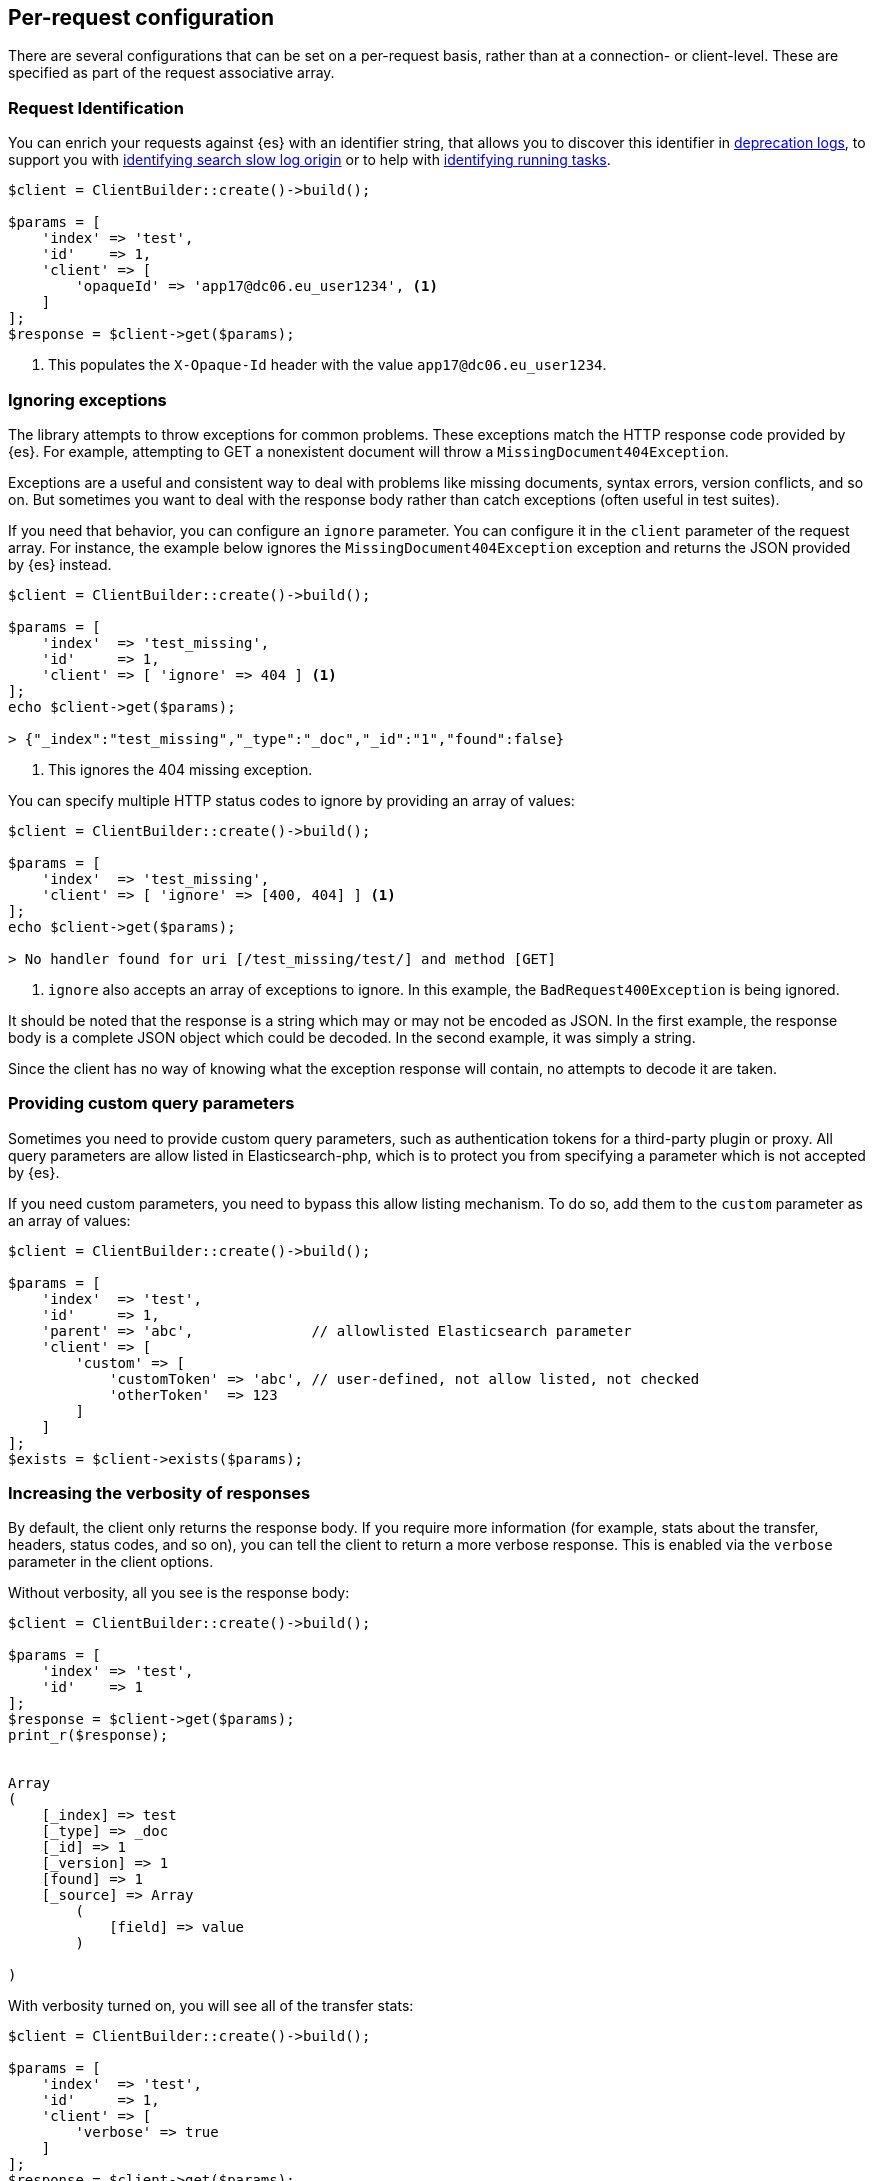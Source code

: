 [[per_request_configuration]]
== Per-request configuration

There are several configurations that can be set on a per-request basis, rather 
than at a connection- or client-level. These are specified as part of the 
request associative array.


=== Request Identification

You can enrich your requests against {es} with an identifier string, that allows 
you to discover this identifier in 
https://www.elastic.co/guide/en/elasticsearch/reference/7.4/logging.html#deprecation-logging[deprecation logs], 
to support you with 
https://www.elastic.co/guide/en/elasticsearch/reference/7.4/index-modules-slowlog.html#_identifying_search_slow_log_origin[identifying search slow log origin]
or to help with 
https://www.elastic.co/guide/en/elasticsearch/reference/current/tasks.html#_identifying_running_tasks[identifying running tasks].


[source,php]
----
$client = ClientBuilder::create()->build();

$params = [
    'index' => 'test',
    'id'    => 1,
    'client' => [
        'opaqueId' => 'app17@dc06.eu_user1234', <1>
    ]
];
$response = $client->get($params);

----
<1> This populates the `X-Opaque-Id` header with the value 
`app17@dc06.eu_user1234`.


=== Ignoring exceptions

The library attempts to throw exceptions for common problems. These exceptions 
match the HTTP response code provided by {es}. For example, attempting to GET a 
nonexistent document will throw a `MissingDocument404Exception`.

Exceptions are a useful and consistent way to deal with problems like missing 
documents, syntax errors, version conflicts, and so on. But sometimes you want 
to deal with the response body rather than catch exceptions (often useful in 
test suites).

If you need that behavior, you can configure an `ignore` parameter. You can 
configure it in the `client` parameter of the request array. For instance, the 
example below ignores the `MissingDocument404Exception` exception and returns 
the JSON provided by {es} instead.


[source,php]
----
$client = ClientBuilder::create()->build();

$params = [
    'index'  => 'test_missing',
    'id'     => 1,
    'client' => [ 'ignore' => 404 ] <1>
];
echo $client->get($params);

> {"_index":"test_missing","_type":"_doc","_id":"1","found":false}
----
<1> This ignores the 404 missing exception.

You can specify multiple HTTP status codes to ignore by providing an array of 
values:

[source,php]
----
$client = ClientBuilder::create()->build();

$params = [
    'index'  => 'test_missing',
    'client' => [ 'ignore' => [400, 404] ] <1>
];
echo $client->get($params);

> No handler found for uri [/test_missing/test/] and method [GET]

----
<1> `ignore` also accepts an array of exceptions to ignore. In this example, the 
`BadRequest400Exception` is being ignored.

It should be noted that the response is a string which may or may not be encoded 
as JSON. In the first example, the response body is a complete JSON object which 
could be decoded. In the second example, it was simply a string.

Since the client has no way of knowing what the exception response will contain, 
no attempts to decode it are taken.


=== Providing custom query parameters

Sometimes you need to provide custom query parameters, such as authentication 
tokens for a third-party plugin or proxy. All query parameters are allow listed 
in Elasticsearch-php, which is to protect you from specifying a parameter which 
is not accepted by {es}.

If you need custom parameters, you need to bypass this allow listing mechanism. 
To do so, add them to the `custom` parameter as an array of values:

[source,php]
----
$client = ClientBuilder::create()->build();

$params = [
    'index'  => 'test',
    'id'     => 1,
    'parent' => 'abc',              // allowlisted Elasticsearch parameter
    'client' => [
        'custom' => [
            'customToken' => 'abc', // user-defined, not allow listed, not checked
            'otherToken'  => 123
        ]
    ]
];
$exists = $client->exists($params);
----


=== Increasing the verbosity of responses

By default, the client only returns the response body. If you require more 
information (for example, stats about the transfer, headers, status codes, and 
so on), you can tell the client to return a more verbose response. This is 
enabled via the `verbose` parameter in the client options.

Without verbosity, all you see is the response body:

[source,php]
----
$client = ClientBuilder::create()->build();

$params = [
    'index' => 'test',
    'id'    => 1
];
$response = $client->get($params);
print_r($response);


Array
(
    [_index] => test
    [_type] => _doc
    [_id] => 1
    [_version] => 1
    [found] => 1
    [_source] => Array
        (
            [field] => value
        )

)
----

With verbosity turned on, you will see all of the transfer stats:

[source,php]
----
$client = ClientBuilder::create()->build();

$params = [
    'index'  => 'test',
    'id'     => 1,
    'client' => [
        'verbose' => true
    ]
];
$response = $client->get($params);
print_r($response);


Array
(
    [transfer_stats] => Array
        (
            [url] => http://127.0.0.1:9200/test/test/1
            [content_type] => application/json; charset=UTF-8
            [http_code] => 200
            [header_size] => 86
            [request_size] => 51
            [filetime] => -1
            [ssl_verify_result] => 0
            [redirect_count] => 0
            [total_time] => 0.00289
            [namelookup_time] => 9.7E-5
            [connect_time] => 0.000265
            [pretransfer_time] => 0.000322
            [size_upload] => 0
            [size_download] => 96
            [speed_download] => 33217
            [speed_upload] => 0
            [download_content_length] => 96
            [upload_content_length] => -1
            [starttransfer_time] => 0.002796
            [redirect_time] => 0
            [redirect_url] =>
            [primary_ip] => 127.0.0.1
            [certinfo] => Array
                (
                )

            [primary_port] => 9200
            [local_ip] => 127.0.0.1
            [local_port] => 62971
        )

    [curl] => Array
        (
            [error] =>
            [errno] => 0
        )

    [effective_url] => http://127.0.0.1:9200/test/test/1
    [headers] => Array
        (
            [Content-Type] => Array
                (
                    [0] => application/json; charset=UTF-8
                )

            [Content-Length] => Array
                (
                    [0] => 96
                )

        )

    [status] => 200
    [reason] => OK
    [body] => Array
        (
            [_index] => test
            [_type] => _doc
            [_id] => 1
            [_version] => 1
            [found] => 1
            [_source] => Array
                (
                    [field] => value
                )
        )
)
----

=== Curl Timeouts

It is possible to configure per-request curl timeouts via the `timeout` and 
`connect_timeout` parameters. These control the client-side, curl timeouts. The 
`connect_timeout` paramter controls how long curl should wait for the "connect" 
phase to finish, while the `timeout` parameter controls how long curl should 
wait for the entire request to finish.

If either timeout expires, curl closes the connection and returns an error. Both 
parameters should be specified in seconds.

Note: client-side timeouts *do not* mean that {es} aborts the request. {es} will 
continue executing the request until it completes. In the case of a slow query 
or bulk request, the operation continues executing "in the background", unknown 
to your client. If your client kills connections rapidly with a timeout, only to 
immediately execute another request, it is possible to swamp the server with 
many connections because there is no "back-pressure" on the client. In these 
situations, you will see the appropriate threadpool queue growing in size, and 
may start receiving `EsRejectedExecutionException` exceptions from {es} when the 
queue finally reaches capacity.


[source,php]
----
$client = ClientBuilder::create()->build();

$params = [
    'index'  => 'test',
    'id'     => 1,
    'client' => [
        'timeout' => 10,        // ten second timeout
        'connect_timeout' => 10
    ]
];
$response = $client->get($params);
----


=== Enabling Future Mode

The client supports asynchronous, batch processing of requests. This is enabled 
(if your HTTP handler supports it) on a per-request basis via the `future` 
parameter in the client options:

[source,php]
----
$client = ClientBuilder::create()->build();

$params = [
    'index'  => 'test',
    'id'     => 1,
    'client' => [
        'future' => 'lazy'
    ]
];
$future = $client->get($params);
$results = $future->wait();       // resolve the future
----

Future mode supports two options: `true` or `'lazy'`. For more details about how 
asynchronous execution functions, and how to work with the results, see the 
dedicated page on <<future_mode>>.


=== SSL Encryption

Normally, you specify SSL configurations when you create the client (see 
<<authentication>> for more details), since encryption typically applies to all 
requests. However, it is possible to configure on a per-request basis, too, if 
you need that functionality. For example, if you need to use a self-signed cert 
on a specific request, you can specify it via the `verify` parameter in the 
client options:

[source,php]
----
$client = ClientBuilder::create()->build();

$params = [
    'index'  => 'test',
    'id'     => 1,
    'client' => [
        'verify' => 'path/to/cacert.pem'      //Use a self-signed certificate
    ]
];
$result = $client->get($params);
----
